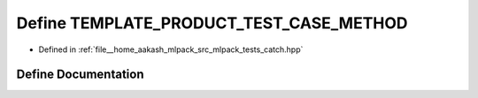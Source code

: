 .. _exhale_define_catch_8hpp_1a15aefc2b8f75059606bebf400a348870:

Define TEMPLATE_PRODUCT_TEST_CASE_METHOD
========================================

- Defined in :ref:`file__home_aakash_mlpack_src_mlpack_tests_catch.hpp`


Define Documentation
--------------------


.. doxygendefine:: TEMPLATE_PRODUCT_TEST_CASE_METHOD
